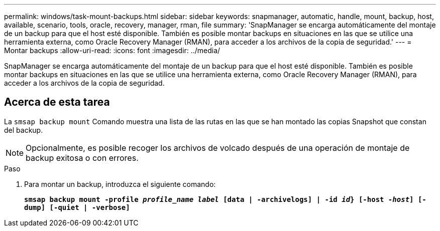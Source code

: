 ---
permalink: windows/task-mount-backups.html 
sidebar: sidebar 
keywords: snapmanager, automatic, handle, mount, backup, host, available, scenario, tools, oracle, recovery, manager, rman, file 
summary: 'SnapManager se encarga automáticamente del montaje de un backup para que el host esté disponible. También es posible montar backups en situaciones en las que se utilice una herramienta externa, como Oracle Recovery Manager (RMAN), para acceder a los archivos de la copia de seguridad.' 
---
= Montar backups
:allow-uri-read: 
:icons: font
:imagesdir: ../media/


[role="lead"]
SnapManager se encarga automáticamente del montaje de un backup para que el host esté disponible. También es posible montar backups en situaciones en las que se utilice una herramienta externa, como Oracle Recovery Manager (RMAN), para acceder a los archivos de la copia de seguridad.



== Acerca de esta tarea

La `smsap backup mount` Comando muestra una lista de las rutas en las que se han montado las copias Snapshot que constan del backup.


NOTE: Opcionalmente, es posible recoger los archivos de volcado después de una operación de montaje de backup exitosa o con errores.

.Paso
. Para montar un backup, introduzca el siguiente comando:
+
`*smsap backup mount -profile _profile_name_ _label_ [data | -archivelogs] | -id _id_} [-host _-host_] [-dump] [-quiet | -verbose]*`



